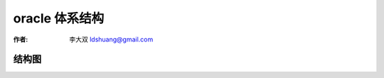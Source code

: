 oracle 体系结构
=============================

:作者: 李大双 ldshuang@gmail.com


结构图
--------------------------
.. image::  _image/oracle.png
